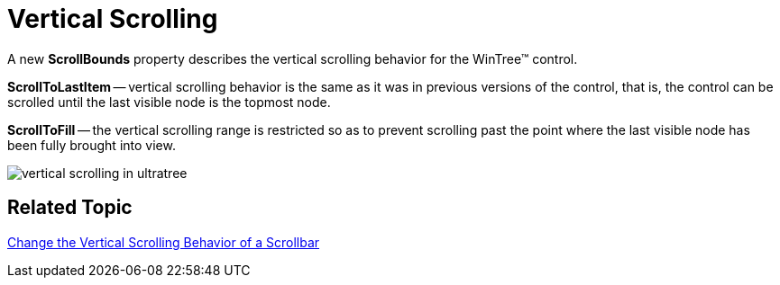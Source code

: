 ﻿////

|metadata|
{
    "name": "wintree-vertical-scrolling-whats-new-2005-3",
    "controlName": [],
    "tags": [],
    "guid": "{41436EEC-734B-4459-9C55-0218D28066BF}",  
    "buildFlags": [],
    "createdOn": "0001-01-01T00:00:00Z"
}
|metadata|
////

= Vertical Scrolling

A new *ScrollBounds* property describes the vertical scrolling behavior for the WinTree™ control.

*ScrollToLastItem* -- vertical scrolling behavior is the same as it was in previous versions of the control, that is, the control can be scrolled until the last visible node is the topmost node.

*ScrollToFill* -- the vertical scrolling range is restricted so as to prevent scrolling past the point where the last visible node has been fully brought into view.

image::images/WinTree_How_to_Change_the_Vertical_Scrolling_Behavior_of_the_Scrollbar_02.png[vertical scrolling in ultratree]

== Related Topic

link:wintree-change-the-vertical-scrolling-behavior-of-a-scrollbar.html[Change the Vertical Scrolling Behavior of a Scrollbar]